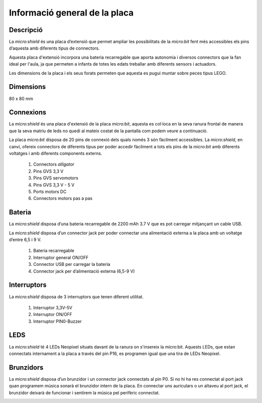 Informació general de la placa
==============================

Descripció
----------
.. image:: img/general/perspectiva.png
  :width: 400

La *micro:shield* és una placa d’extensió que permet ampliar les possibilitats de la *micro:bit* fent més accessibles els pins d’aquesta amb diferents tipus de connectors.

Aquesta placa d'extensió incorpora una bateria recarregable que aporta autonomia i diversos connectors que la fan ideal per l'aula, ja que permeten a infants de totes les edats treballar amb diferents sensors i actuadors.

Les dimensions de la placa i els seus forats permeten que aquesta es pugui muntar sobre peces tipus LEGO.

Dimensions
----------

80 x 80 mm

Connexions
----------
La *micro:shield* és una placa d'extensió de la placa *micro:bit*, aquesta es col·loca en la seva ranura frontal de manera que la seva matriu de leds no quedi al mateix costat de la pantalla com podem veure a continuació.

|pic1|  |pic2|

.. |pic1| image:: img/general/generalmicrobitperspectivaslide.png
   :width: 48%

.. |pic2| image:: img/general/generalmicrobitperspectiva.png
   :width: 48%

La placa *micro:bit* disposa de 20 pins de connexió dels quals només 3 són fàcilment accessibles. La *micro:shield*, en canvi, ofereix connectors de diferents tipus per poder accedir fàcilment a tots els pins de la *micro:bit* amb diferents voltatges i amb diferents components externs.

    1. Connectors *alligator*
    2. Pins GVS 3,3 V
    3. Pins GVS servomotors
    4. Pins GVS 3,3 V - 5 V
    5. Ports motors DC
    6. Connectors motors pas a pas

.. image:: img/general/connectors.png
  :width: 400


Bateria
-------

La *micro:shield* disposa d’una bateria recarregable de 2200 mAh 3.7 V que es pot carregar mitjançant un cable USB.

La *micro:shield* disposa d’un connector jack per poder connectar una alimentació externa a la placa amb un voltatge d’entre 6,5 i 9 V. 

    1. Bateria recarregable
    2. Interruptor general ON/OFF
    3. Connector USB per carregar la bateria
    4. Connector jack per d’alimentació externa (6,5-9 V)

.. image:: img/general/bateria.png
  :width: 400

Interruptors
----------

La *micro:shield* disposa de 3 interruptors que tenen diferent utilitat.

    1. Interruptor 3,3V-5V
    2. Interruptor ON/OFF
    3. Interruptor PIN0-Buzzer

.. image:: img/general/interruptors.png
  :width: 400

LEDS
----------

La *micro:shield* té 4 LEDs Neopixel situats davant de la ranura on s'insereix la micro:bit. Aquests LEDs, que estan connectats internament a la placa a través del pin P16, es programen igual que una tira de LEDs Neopixel.

.. image:: img/general/ledsrgb.png
  :width: 400

Brunzidors
----------

La *micro:shield* disposa d’un brunzidor i un connector jack connectats al pin P0. Si no hi ha res connectat al port jack quan programem música sonarà el brunzidor intern de la placa. En connectar uns auriculars o un altaveu al port jack, el brunzidor deixarà de funcionar i sentirem la música pel perifèric connectat.

.. image:: img/general/brunzidor.png
  :width: 400
